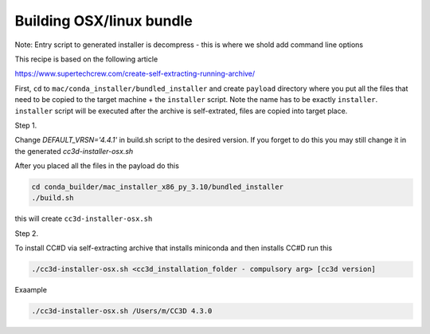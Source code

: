 Building OSX/linux bundle
=========================

Note: Entry script to generated installer is decompress - this is where we shold add command line options

This recipe is based on the following article

https://www.supertechcrew.com/create-self-extracting-running-archive/

First, ``cd`` to ``mac/conda_installer/bundled_installer`` and create ``payload`` directory where you put
all the files that need to be copied to the target machine + the ``installer`` script. Note the name has to be exactly
``installer``. ``installer`` script will be executed after the archive is self-extrated, files are copied
into target place.

Step 1.

Change `DEFAULT_VRSN='4.4.1'` in build.sh script to the desired version. If you forget to do this you may still change
it in the generated `cc3d-installer-osx.sh`

After you placed all the files in the payload do this

.. code-block:: console

    cd conda_builder/mac_installer_x86_py_3.10/bundled_installer
    ./build.sh

this will create ``cc3d-installer-osx.sh``

Step 2.

To install CC#D via self-extracting archive that installs miniconda and then installs CC#D run this

.. code-block:: console

    ./cc3d-installer-osx.sh <cc3d_installation_folder - compulsory arg> [cc3d version]

Exaample

.. code-block:: console

    ./cc3d-installer-osx.sh /Users/m/CC3D 4.3.0






